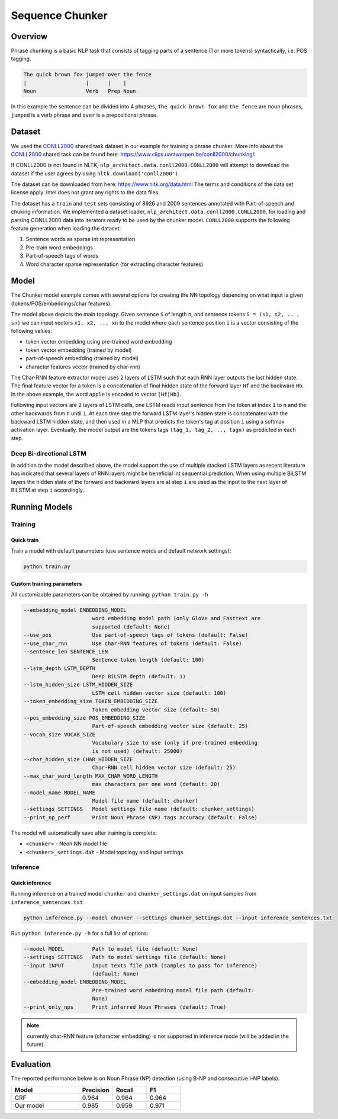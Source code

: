 .. ---------------------------------------------------------------------------
.. Copyright 2017-2018 Intel Corporation
..
.. Licensed under the Apache License, Version 2.0 (the "License");
.. you may not use this file except in compliance with the License.
.. You may obtain a copy of the License at
..
..      http://www.apache.org/licenses/LICENSE-2.0
..
.. Unless required by applicable law or agreed to in writing, software
.. distributed under the License is distributed on an "AS IS" BASIS,
.. WITHOUT WARRANTIES OR CONDITIONS OF ANY KIND, either express or implied.
.. See the License for the specific language governing permissions and
.. limitations under the License.
.. ---------------------------------------------------------------------------

Sequence Chunker
################

Overview
================

Phrase chunking is a basic NLP task that consists of tagging parts of a sentence (1 or more tokens)
syntactically, i.e. POS tagging.

.. code:: bash

	The quick brown fox jumped over the fence
	|                   |      |    |
	Noun                Verb   Prep Noun

In this example the sentence can be divided into 4 phrases, ``The quick brown fox`` and ``the fence``
are noun phrases, ``jumped`` is a verb phrase and ``over`` is a prepositional phrase.

Dataset
=======

We used the CONLL2000_ shared task dataset in our example for training a phrase chunker. More info about the CONLL2000_ shared task can be found here: https://www.clips.uantwerpen.be/conll2000/chunking/.

If CONLL2000 is not found in NLTK, ``nlp_architect.data.conll2000.CONLL2000`` will attempt to download the dataset if the user agrees by using  ``nltk.download('conll2000')``.

The dataset can be downloaded from here: https://www.nltk.org/data.html The terms and conditions of the data set license apply. Intel does not grant any rights to the data files.

The dataset has a ``train`` and ``test`` sets consisting of 8926 and 2009 sentences annotated with Part-of-speech and chuking information.
We implemented a dataset loader, ``nlp_architect.data.conll2000.CONLL2000``, for loading and parsing CONLL2000 data into iterators ready to be used by the chunker model.
``CONLL2000`` supports the following feature generation when loading the dataset:

1. Sentence words as sparse int representation
2. Pre-train word embeddings
3. Part-of-speech tags of words
4. Word character sparse representation (for extracting character features)

Model
=====

The Chunker model example comes with several options for creating the NN topology depending on what
input is given (tokens/POS/embeddings/char features).

.. image :: assets/model_diag.png

The model above depicts the main topology.
Given sentence ``S`` of length ``n``, and sentence tokens ``S = (s1, s2, .. , sn)`` we can input
vectors ``x1, x2, .., xn`` to the model where each sentence position ``i`` is a vector consisting
of the following values:

* token vector embedding using pre-trained word embedding
* token vector embedding (trained by model)
* part-of-speech embedding (trained by model)
* character features vector (trained by char-rnn)

.. image:: assets/char_diag.png

The Char-RNN feature extractor model uses 2 layers of LSTM such that each RNN layer outputs the
last hidden state. The final feature vector for a token is a concatenation of final hidden state of
the forward layer ``Hf`` and the backward ``Hb``. In the above example, the word ``apple`` is encoded to vector ``[Hf|Hb]``.

Following input vectors are 2 layers of LSTM cells, one LSTM reads input sentence from the token at
index ``1`` to ``n`` and the other backwards from ``n`` until ``1``. At each time step the forward
LSTM layer's hidden state is concatenated with the backward LSTM hidden state, and then used in a MLP
that predicts the token's tag at position ``i`` using a softmax activation layer. Eventually, the
model output are the tokens tags ``(tag_1, tag_2, .., tagn)`` as predicted in each step.

Deep Bi-directional LSTM
------------------------

In addition to the model described above, the model support the use of multiple stacked LSTM layers
as recent literature has indicated that several layers of RNN layers might be beneficial int sequential prediction.
When using multiple BiLSTM layers the hidden state of the forward and backward layers are at step ``i``
are used as the input to the next layer of BiLSTM at step ``i`` accordingly.


Running Models
==============

Training
--------
Quick train
^^^^^^^^^^^
Train a model with default parameters (use sentence words and default network settings):

.. code:: python

	python train.py

Custom training parameters
^^^^^^^^^^^^^^^^^^^^^^^^^^^
All customizable parameters can be obtained by running: ``python train.py -h``

.. code:: bash

  --embedding_model EMBEDDING_MODEL
                        word embedding model path (only GloVe and Fasttext are
                        supported (default: None)
  --use_pos             Use part-of-speech tags of tokens (default: False)
  --use_char_rnn        Use char-RNN features of tokens (default: False)
  --sentence_len SENTENCE_LEN
                        Sentence token length (default: 100)
  --lstm_depth LSTM_DEPTH
                        Deep BiLSTM depth (default: 1)
  --lstm_hidden_size LSTM_HIDDEN_SIZE
                        LSTM cell hidden vector size (default: 100)
  --token_embedding_size TOKEN_EMBEDDING_SIZE
                        Token embedding vector size (default: 50)
  --pos_embedding_size POS_EMBEDDING_SIZE
                        Part-of-speech embedding vector size (default: 25)
  --vocab_size VOCAB_SIZE
                        Vocabulary size to use (only if pre-trained embedding
                        is not used) (default: 25000)
  --char_hidden_size CHAR_HIDDEN_SIZE
                        Char-RNN cell hidden vector size (default: 25)
  --max_char_word_length MAX_CHAR_WORD_LENGTH
                        max characters per one word (default: 20)
  --model_name MODEL_NAME
                        Model file name (default: chunker)
  --settings SETTINGS   Model settings file name (default: chunker_settings)
  --print_np_perf       Print Noun Phrase (NP) tags accuracy (default: False)


The model will automatically save after training is complete:

* ``<chunker>`` - Neon NN model file
* ``<chunker>_settings.dat`` - Model topology and input settings

Inference
---------
Quick inference
^^^^^^^^^^^^^^^

Running inference on a trained model ``chunker`` and ``chunker_settings.dat`` on input samples from ``inference_sentences.txt``

.. code:: python

	python inference.py --model chunker --settings chunker_settings.dat --input inference_sentences.txt

Run ``python inference.py -h`` for a full list of options:

.. code:: bash

  --model MODEL         Path to model file (default: None)
  --settings SETTINGS   Path to model settings file (default: None)
  --input INPUT         Input texts file path (samples to pass for inference)
                        (default: None)
  --embedding_model EMBEDDING_MODEL
                        Pre-trained word embedding model file path (default:
                        None)
  --print_only_nps      Print inferred Noun Phrases (default: True)

.. note::
	currently char-RNN feature (character embedding) is not supported in inference mode (will be added in the future).

Evaluation
==========
The reported performance below is on Noun Phrase (NP) detection (using B-NP and consecutive I-NP labels).

.. csv-table::
    :header: "Model", "Precision", "Recall", "F1"
    :widths: 40, 20, 20, 20
    :escape: ~

		CRF, 0.964, 0.964, 0.964
		Our model, 0.985, 0.959, 0.971


.. _CONLL2000: https://www.clips.uantwerpen.be/conll2000/chunking/
.. _"https://www.clips.uantwerpen.be/conll2000/chunking/": https://www.clips.uantwerpen.be/conll2000/chunking/
.. _"https://www.nltk.org/data.html": https://www.nltk.org/data.html
.. _"http://www.apache.org/licenses/LICENSE-2.0": http://www.apache.org/licenses/LICENSE-2.0

